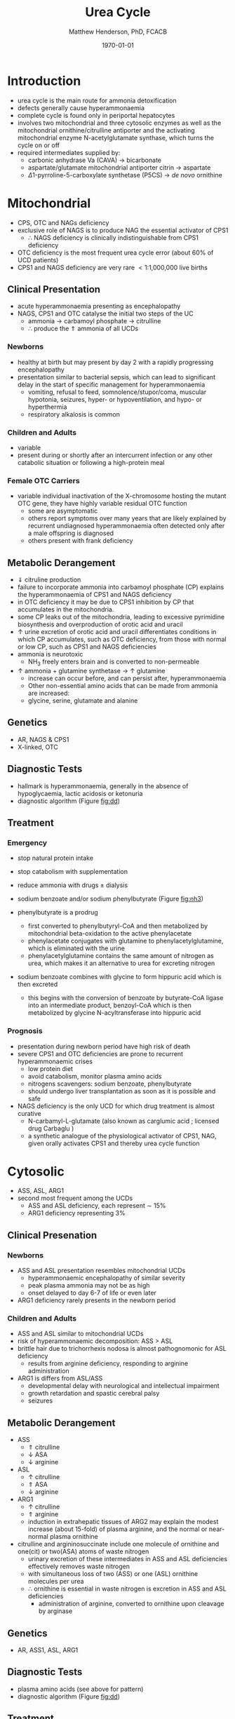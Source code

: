 #+TITLE: Urea Cycle
#+AUTHOR: Matthew Henderson, PhD, FCACB
#+DATE: \today

* Introduction
- urea cycle is the main route for ammonia detoxification
- defects generally cause hyperammonaemia
- complete cycle is found only in periportal hepatocytes
- involves two mitochondrial and three cytosolic enzymes as well as
  the mitochondrial ornithine/citrulline antiporter and the activating
  mitochondrial enzyme N-acetylglutamate synthase, which turns the
  cycle on or off
- required intermediates supplied by:
  - carbonic anhydrase Va (CAVA) \to bicarbonate
  - aspartate/glutamate mitochondrial antiporter citrin \to aspartate
  - \Delta1-pyrroline-5-carboxylate synthetase (P5CS) \to /de novo/ ornithine

#+CAPTION[]:Urea Cycle
#+NAME: fig:ureacycle
#+ATTR_LaTeX: :width 1\textwidth
[[file:./urea/figures/urea_cycle.png]]


#+CAPTION[]:Urea Cycle
#+NAME: fig:ureacycle
#+ATTR_LaTeX: :width 1\textwidth
[[file:./urea/figures/Slide01.png]]


#+CAPTION[]:Diagnostic algorithm that can be applied to any hyperammonaemic patient
#+NAME: fig:dd
#+ATTR_LaTeX: :width 0.9\textwidth
[[file:./urea/figures/ammonia_dd.png]]

* Mitochondrial 
- CPS, OTC and NAGs deficiency
- exclusive role of NAGS is to produce NAG the essential activator of CPS1
  - \therefore NAGS deficiency is clinically indistinguishable from
    CPS1 deficiency
- OTC deficiency is the most frequent urea cycle error (about 60% of UCD patients)
- CPS1 and NAGS deficiency are very rare \lt 1:1,000,000 live births

** Clinical Presentation
- acute hyperammonaemia presenting as encephalopathy
- NAGS, CPS1 and OTC catalyse the initial two steps of the UC
  - ammonia \to carbamoyl phosphate \to citrulline
  - \therefore produce the \Uparrow ammonia of all UCDs
*** Newborns
- healthy at birth but may present by day 2 with a rapidly
  progressing encephalopathy
- presentation similar to bacterial sepsis, which can lead to
  significant delay in the start of specific management for
  hyperammonaemia
  - vomiting, refusal to feed, somnolence/stupor/coma, muscular
    hypotonia, seizures, hyper- or hypoventilation, and hypo- or
    hyperthermia
  - respiratory alkalosis is common

*** Children and Adults
- variable
- present during or shortly after an intercurrent infection or any
  other catabolic situation or following a high-protein meal

*** Female OTC Carriers
- variable individual inactivation of the X-chromosome hosting the
  mutant OTC gene, they have highly variable residual OTC function
  - some are asymptomatic
  - others report symptoms over many years that are likely explained
    by recurrent undiagnosed hyperammonaemia often detected only after
    a male offspring is diagnosed
  - others present with frank deficiency

** Metabolic Derangement
- \Downarrow citruline production
- failure to incorporate ammonia into carbamoyl phosphate (CP)
  explains the hyperammonaemia of CPS1 and NAGS deficiency
- in OTC deficiency it may be due to CPS1 inhibition by CP
  that accumulates in the mitochondria.
- some CP leaks out of the mitochondria, leading to excessive
  pyrimidine biosynthesis and overproduction of orotic acid and
  uracil
- \uparrow urine excretion of orotic acid and uracil differentiates
  conditions in which CP accumulates, such as OTC deficiency, from
  those with normal or low CP, such as CPS1 and NAGS deficiencies
- ammonia is neurotoxic
  - NH_3 freely enters brain and is converted to non-permeable
    \ce{NH4+}
- \uparrow ammonia + glutamine synthetase \to \uparrow glutamine
  - increase can occur before, and can persist after, hyperammonaemia
  - Other non-essential amino acids that can be made from ammonia are increased:
  - glycine, serine, glutamate and alanine

** Genetics
- AR, NAGS & CPS1
- X-linked, OTC

** Diagnostic Tests
- hallmark is hyperammonaemia, generally in the absence of
  hypoglycaemia, lactic acidosis or ketonuria
- diagnostic algorithm (Figure [[fig:dd]])

** Treatment
*** Emergency
- stop natural protein intake
- stop catabolism with supplementation
- reduce ammonia with drugs \pm dialysis

- sodium benzoate and/or sodium phenylbutyrate (Figure [[fig:nh3]])

- phenylbutyrate is a prodrug
  - first converted to phenylbutyryl-CoA and then metabolized by mitochondrial
    beta-oxidation to the active phenylacetate
  - phenylacetate conjugates with glutamine to phenylacetylglutamine,
    which is eliminated with the urine
  - phenylacetylglutamine contains the same amount of nitrogen as
    urea, which makes it an alternative to urea for excreting nitrogen

- sodium benzoate combines with glycine to form hippuric acid which is
  then excreted
  - this begins with the conversion of benzoate by butyrate-CoA ligase
    into an intermediate product, benzoyl-CoA which is then
    metabolized by glycine N-acyltransferase into hippuric acid

#+CAPTION[]:Nitrogen elimination by phenylbutyrate and benzoate
#+NAME: fig:nh3
#+ATTR_LaTeX: :width 0.9\textwidth
[[file:./urea/figures/nitrogen_elimination.jpg]]

*** Prognosis
- presentation during newborn period have high risk of death
- severe CPS1 and OTC deficiencies are prone to recurrent
  hyperammonaemic crises
  - low protein diet
  - avoid catabolism, monitor plasma amino acids
  - nitrogens scavengers: sodium benzoate, phenylbutyrate
  - should undergo liver transplantation as soon as it is possible and safe
- NAGS deficiency is the only UCD for which drug treatment is almost
  curative
  - N-carbamyl-L-glutamate (also known as carglumic acid ; licensed
    drug Carbaglu )
  - a synthetic analogue of the physiological activator of CPS1, NAG,
    given orally activates CPS1 and thereby urea cycle function

* Cytosolic
- ASS, ASL, ARG1
- second most frequent among the UCDs
  - ASS and ASL deficiency, each represent \sim 15%
  - ARG1 deficiency representing 3%

** Clinical Presenation
*** Newborns
- ASS and ASL presentation resembles mitochondrial UCDs
  - hyperammonaemic encephalopathy of similar severity
  - peak plasma ammonia may not be as high
  - onset delayed to day 6-7 of life or even later
- ARG1 deficiency rarely presents in the newborn period

*** Children and Adults
- ASS and ASL similar to mitochondrial UCDs
- risk of hyperammonaemic decomposition: ASS \gt ASL
- brittle hair due to trichorrhexis nodosa is almost pathognomonic for ASL deficiency
  - results from arginine deficiency, responding to arginine
    administration
- ARG1 is differs from ASL/ASS
  - developmental delay with neurological and intellectual impairment
  - growth retardation and spastic cerebral palsy
  - seizures

** Metabolic Derangement
- ASS
  - \Uparrow citrulline
  - \downarrow ASA
  - \downarrow arginine
- ASL
  - \uparrow citrulline
  - \Uparrow ASA
  - \downarrow arginine
- ARG1
  - \uparrow citrulline
  - \Uparrow arginine
  - induction in extrahepatic tissues of ARG2 may explain the modest
    increase (about 15-fold) of plasma arginine, and the normal or
    near-normal plasma ornithine


- citrulline and argininosuccinate include one molecule of ornithine
  and one(cit) or two(ASA) atoms of waste nitrogen
  - urinary excretion of these intermediates in ASS and ASL
    deficiencies effectively removes waste nitrogen
  - with simultaneous loss of two (ASS) or one (ASL) ornithine
    molecules per urea
  - \therefore ornithine is essential in waste nitrogen is excretion
    in ASS and ASL deficiencies
    - administration of arginine, converted to ornithine upon cleavage by arginase

** Genetics
- AR, ASS1, ASL, ARG1

** Diagnostic Tests
- plasma amino acids (see above for pattern)
- diagnostic algorithm (Figure [[fig:dd]])

** Treatment
- emergency management the same as mitochondrial UCDs
  - ASL give arginine
- maintenance treatment for ASS and ASL deficiencies is the same as
  CPS1 and OTC deficiencies
- liver transplant should be considered in ASS, ASL and ARG1

* Mitochondrial Transport
** HHH Syndrome
- see section [[Ornithine and Proline]]
** Citrin Deficiency
*** Clinical Presentation
 - citrin is the hepatic mitochondrial aspartate/glutamate antiporter
   - supplies aspartate for the ASS reaction
 - two main age dependent clinical presentations:
   - Neonatal Intrahepatic Cholestasis Caused by Citrin Deficiency (NICCD)
   - citrullinemia type II (CTLN2)
     - occurs in adolescents and adults
 - third less common clinical phenotype is Failure To Thrive and
   Dyslipidemia Caused by Citrin Deficiency (FTTDCD) may also occur in
   childhood

*** Metabolic Derangement
 - exchange of mitochondrial aspartate for cytosolic glutamate and
   the malate/aspartate shuttle are both affected
 - insufficient supply of mitochondrial aspartate for ASS within
   hepatocytes, and the conversion of the fumarate released by ASL, to
   form aspartate within the cytosol, is impaired, due to the low
   cytosolic NAD resulting from lack of malate-aspartate shuttle
   operation
   - this shuttle transfers reducing equivalents from cytosolic NADH
     to the mitochondria, regenerating NAD in the cytosol
 - low cytosolic aspartate decreases liver ASS activity, resulting in
   citrulline accumulation, and also impairs protein and pyrimidines
   synthesis in liver cells
   - both processes are cytosolic and use aspartate, explaining the
     hypoalbuminemia and hypoproteinemia of NICCD and the lack of
     urinary orotic acid that differentiates citrin deficiency from
     ASS deficiency
 - high cytosolic NADH/NAD ratios in the liver explain the
   hypoglycaemia and the galactosaemia that are frequently observed in
   NICCD
 - cytosolic NAD is needed both for gluconeogenesis from lactate and
   for UDP-galactose to UDP-glucose conversion

*** Genetics
- AR, SLC25A13

*** Diagnostic Tests
- newborns with intrahepatic cholestasis the finding of:
  - increased plasma citrulline
  - without significant hyperammonaemia
  - normal or elevated levels of arginine
  - without urinary orotic acid
  - high plasma level of alpha-fetoprotein
  - and/or increased galactose
- strongly suggestive of  NICCD

*** Treatment
- avoid carbohydrate or glycerol infusions \to hyperammonaemia
- maintenance treatment of NICCD involves the use of lactose-free or
  MCT-enriched formula
- when introduced, other foods should be proteinrich and fat-rich,
  such as eggs or fish
* Ancillary Enzymes
** P5CS
- see section [[Ornithine and Proline]]
** CAVA
- carbonic anhydrase Va (CAVA) deficiency
*** Clinical Presentation
- neonatal symptoms identical to those with neonatal onset UCD
*** Metabolic Derangement
- bicarbonate cannot cross the mitochondrial membrane
- spontaneous conversion of CO_2 to bicarbonate is too slow for the
  needs of urea synthesis
- CAVA accelerates this conversion within liver mitochondria
  - supplying the bicarbonate used intramitochondrially by:
    - CPS1
    - pyruvate carboxylase
    - propionyl CoA carboxylase
    - 3-methylcrotonyl CoA carboxylase
- \therefore CAVA deficiency impairs:
  - urea cycle
  - gluconeogenesis
  - BCAA metabolism
- has an unusual combination of biochemical findings:
  - hyperammonaemia
  - decreased plasma citrulline
  - absence of urinary orotic acid
  - hypoglycaemia
  - metabolic acidosis
  - high plasma lactate
  - urinary ketone bodies
  - UOA contains carboxylase-related metabolites (see multiple carboxylase deficiency)

*** Genetics
- AR, CA5A

*** Diagnostic Tests
- \uparrow plasma ammonia
- \uparrow blood lactate
- \uparrow urine ketone bodies
- \downarrow blood glucose
- \downarrow citrulline 
- urine organic acids for carboxylase metabolites
- normal plasma acylcarnitines

*** Treatment
- emergency management for CAVA deficiency is mainly symptomatic
  - focusing on treating hyperammonaemia as for intramitochondrial UCDs
- good outcome
  
